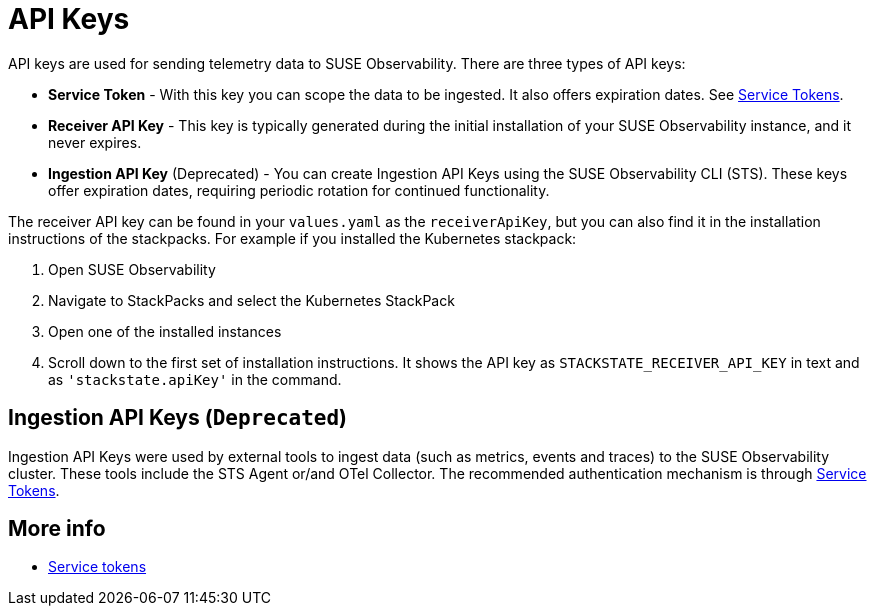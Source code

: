 = API Keys
:description: SUSE Observability

API keys are used for sending telemetry data to SUSE Observability. There are three types of API keys:

* **Service Token** - With this key you can scope the data to be ingested.  It also offers expiration dates.  See xref:/use/security/k8s-service-tokens.adoc#_authenticate_using_service_tokens_for_data_ingestion[Service Tokens].
* **Receiver API Key** - This key is typically generated during the initial installation of your SUSE Observability instance, and it never expires.
* **Ingestion API Key** (Deprecated) - You can create Ingestion API Keys using the SUSE Observability CLI (STS). These keys offer expiration dates, requiring periodic rotation for continued functionality.

The receiver API key can be found in your `values.yaml` as the `receiverApiKey`, but you can also find it in the installation instructions of the stackpacks. For example if you installed the Kubernetes stackpack:

. Open SUSE Observability
. Navigate to StackPacks and select the Kubernetes StackPack
. Open one of the installed instances
. Scroll down to the first set of installation instructions. It shows the API key as `STACKSTATE_RECEIVER_API_KEY` in text and as `'stackstate.apiKey'` in the command.

== Ingestion API Keys (`Deprecated`)

Ingestion API Keys were used by external tools to ingest data (such as metrics, events and traces) to the SUSE Observability cluster.
These tools include the STS Agent or/and OTel Collector. The recommended authentication mechanism is through xref:/use/security/k8s-service-tokens.adoc#_authenticate_using_service_tokens_for_data_ingestion[Service Tokens].

== More info

* xref:/use/security/k8s-service-tokens.adoc[Service tokens]
